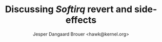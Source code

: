 # -*- fill-column: 79; -*-
#+TITLE: Discussing /Softirq/ revert and side-effects
#+AUTHOR: Jesper Dangaard Brouer <hawk@kernel.org>
#+EMAIL: hawk@kernel.org
#+REVEAL_THEME: redhat
#+REVEAL_TRANS: linear
#+REVEAL_MARGIN: 0
#+REVEAL_EXTRA_JS: { src: '../reveal.js/js/redhat.js'}
#+REVEAL_ROOT: ../reveal.js
#+OPTIONS: reveal_center:nil reveal_control:t reveal_history:nil
#+OPTIONS: reveal_width:1600 reveal_height:900
#+OPTIONS: ^:nil tags:nil toc:nil num:nil ':t


* For conference: NetConf 2023                                     :noexport:

This presentation will be given at [[http://vger.kernel.org/netconf2023.html][Netconf 2023]].

* Brainstorm                                                       :noexport:

Eric Dumazet's 2016 change to softirq
 - Reverted by Paolo

Patch solved UDP overload case
 - that resulted in falling-of-edge when UDP-app and RX-NAPI share CPU

Over the years there have been several cases
 - that indicate this approach have caused issues
 - it is likely right choice to revert

The question is how to address UDP overload case in a new way
 - The solution could be to ask user to use other APIs
   - Tried multi UDP message recv (=recvmmsg=) but does NOT work
   - Tried UDP GRO but didn't manage to configure it correctly
   - io_uring could be an option (no time to test)

Show data on UDP overload case
 - Explain: Kernel is now again open to this DoS overload case

Hopefully get production data from Yan/Cloudflare

Perhaps: Slide explaining the problem of
 - RX-NAPI enqueuing 64-packets, each timeUDP-app dequeue 1-packet

* Attempt with io_uring application                                :noexport:

Marek created this gist for me:
 - https://gist.github.com/majek/d59e32654da32b2fb6f5fcd9548d6514

#+begin_src sh
sudo dnf install liburing-devel
git clone git@gist.github.com:d59e32654da32b2fb6f5fcd9548d6514.git
#+end_src

Depend on local version of iouring:

#+begin_src sh
cd d59e32654da32b2fb6f5fcd9548d6514
git clone https://github.com/axboe/liburing
#+end_src

** Generator machine

#+begin_src sh
./pktgen_sample03_burst_single_flow.sh -vi mlx5p1 -d 198.18.1.1 \
       -m ec:0d:9a:db:11:c4 -t 12 -p 5201
#+end_src

mlx5p1 TX 45,892,511 pps.

** Test run#1: Separate CPUs

Separate CPUs for RX-NAPI and UDP listen application =iouringf=.

#+begin_example
$ taskset -c 1 ./iouringf
[*] Listening on 0.0.0.0:5201 gso=0 buffer_num=1 poll=0 async=0
loops:699960 oom:349980 buffers:349980 packets:349k bytes:6299k
loops:706194 oom:353097 buffers:353097 packets:353k bytes:6355k
loops:717044 oom:358522 buffers:358522 packets:358k bytes:6453k
#+end_example

Nstat result:
#+begin_example
$ nstat -n && sleep 1 && nstat
#kernel
IpInReceives                    1586105            0.0
IpInDelivers                    1586103            0.0
IpOutRequests                   364477             0.0
IcmpInMsgs                      1                  0.0
IcmpInDestUnreachs              1                  0.0
IcmpMsgInType3                  1                  0.0
UdpInDatagrams                  364473             0.0
UdpInErrors                     1221590            0.0
UdpOutDatagrams                 364474             0.0
UdpRcvbufErrors                 1221590            0.0
IpExtInOctets                   72974842           0.0
IpExtOutOctets                  16769116           0.0
IpExtInNoECTPkts                1586409            0.0
#+end_example

This run have Netfilter loaded.
 - perf top#4 cost: __nf_conntrack_find_get
 - top #1 #2 #3 is the syscall

** Test run#2: Same CPUs

*Same* CPU for RX-NAPI and UDP listen application =iouringf=.

#+begin_example
$ taskset -c 0 ./iouringf
[*] Listening on 0.0.0.0:5201 gso=0 buffer_num=1 poll=0 async=0
loops:1499 oom:749 buffers:750 packets:750 bytes:13k
loops:1493 oom:747 buffers:746 packets:746 bytes:13k
loops:1479 oom:739 buffers:740 packets:740 bytes:13k
#+end_example

Nstat results:
#+begin_example
$ nstat -n && sleep 1 && nstat
#kernel
IpInReceives                    1692889            0.0
IpInDelivers                    1692893            0.0
IpOutRequests                   754                0.0
IcmpInMsgs                      1                  0.0
IcmpInDestUnreachs              1                  0.0
IcmpMsgInType3                  1                  0.0
UdpInDatagrams                  755                0.0
UdpInErrors                     1692150            0.0
UdpOutDatagrams                 755                0.0
UdpRcvbufErrors                 1692150            0.0
IpExtInOctets                   77857834           0.0
IpExtOutOctets                  34730              0.0
IpExtInNoECTPkts                1692561            0.0
#+end_example

** Test run#3: Separate CPUs + no-netfilter

Unload netfilter modules as this test they just clutter the perf report.

#+begin_example
loops:811270 oom:405635 buffers:405635 packets:405k bytes:7301k
loops:803768 oom:401884 buffers:401884 packets:401k bytes:7233k
loops:803881 oom:401940 buffers:401941 packets:401k bytes:7234k
#+end_example

Nstat:
#+begin_example
$ nstat -n && sleep 1 && nstat
#kernel
IpInReceives                    2440649            0.0
IpInDelivers                    2440645            0.0
IpOutRequests                   411970             0.0
IcmpInMsgs                      1                  0.0
IcmpInDestUnreachs              1                  0.0
IcmpMsgInType3                  1                  0.0
UdpInDatagrams                  411969             0.0
UdpInErrors                     2028648            0.0
UdpOutDatagrams                 411970             0.0
UdpRcvbufErrors                 2028648            0.0
IpExtInOctets                   112276506          0.0
IpExtOutOctets                  18951724           0.0
IpExtInNoECTPkts                2440793            0.0
#+end_example

** Test run#4: Same CPUs + no-netfilter

#+begin_example
 taskset -c 3 ./iouringf
[*] Listening on 0.0.0.0:5201 gso=0 buffer_num=1 poll=0 async=0
loops:3254 oom:1627 buffers:1627 packets:1627 bytes:29k
loops:3247 oom:1623 buffers:1624 packets:1624 bytes:29k
loops:3276 oom:1638 buffers:1638 packets:1638 bytes:29k
#+end_example

Nstat:
#+begin_example
nstat -n && sleep 1 && nstat
#kernel
IpInReceives                    2622721            0.0
IpInDelivers                    2622721            0.0
IpOutRequests                   1618               0.0
IcmpInMsgs                      1                  0.0
IcmpInDestUnreachs              1                  0.0
IcmpMsgInType3                  1                  0.0
UdpInDatagrams                  1618               0.0
UdpInErrors                     2621124            0.0
UdpOutDatagrams                 1618               0.0
UdpRcvbufErrors                 2621124            0.0
IpExtInOctets                   120633418          0.0
IpExtOutOctets                  74382              0.0
IpExtInNoECTPkts                2622465            0.0
#+end_example

* Emacs tricks                                                     :noexport:

# Local Variables:
# org-re-reveal-title-slide: "<h1 class=\"title\">%t</h1>
# <h2 class=\"author\">
# Jesper Dangaard Brouer<br/></h2>
# <h3>Netconf<br/>Paris, Sep 2023</h3>"
# org-export-filter-headline-functions: ((lambda (contents backend info) (replace-regexp-in-string "Slide: " "" contents)))
# End:
